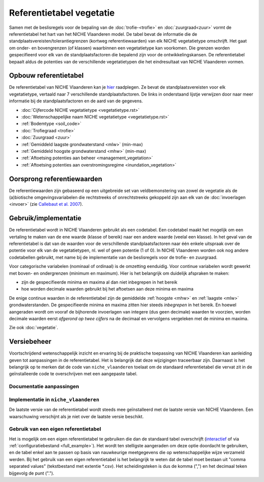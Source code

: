 #########################
Referentietabel vegetatie
#########################

.. Mogelijke structuur en invulling; voel je vrij voor volledige make-over ...

Samen met de beslisregels voor de bepaling van de :doc:`trofie-<trofie>` en :doc:`zuurgraad<zuur>` vormt de referentietabel het hart van het NICHE Vlaanderen model. De tabel bevat de informatie die de standplaatsvereisten/tolerantiegrenzen (kortweg referentiewaarden) van elk NICHE vegetatietype omschrijft. Het gaat om onder- en bovengrenzen (of klassen) waarbinnen een vegetatietype kan voorkomen. Die grenzen worden gespecifieerd voor elk van de standplaatsfactoren die bepalend zijn voor de ontwikkelingskansen. De referentietabel bepaalt aldus de potenties van de verschillende vegetatietypen die het eindresultaat van NICHE Vlaanderen vormen.

Opbouw referentietabel
======================

De referentietabel van NICHE Vlaanderen kan je `hier <https://github.com/inbo/niche_vlaanderen/blob/master/niche_vlaanderen/system_tables/niche_vegetation.csv>`_ raadplegen. Ze bevat de standplaatsvereisten voor elk vegetatietype, vertaald naar 7 verschillende standplaatsfactoren. De links in onderstaand lijstje verwijzen door naar meer informatie bij de standplaatsfactoren en de aard van de gegevens.

- :doc:`Cijfercode NICHE vegetatietype <vegetatietype.rst>`
- :doc:`Wetenschappelijke naam NICHE vegetatietype <vegetatietype.rst>`
- :ref:`Bodemtype <soil_code>`
- :doc:`Trofiegraad <trofie>`
- :doc:`Zuurgraad <zuur>`
- :ref:`Gemiddeld laagste grondwaterstand <mlw>` (min-max)
- :ref:`Gemiddeld hoogste grondwaterstand <mhw>` (min-max)
- :ref:`Aftoetsing potenties aan beheer <management_vegetation>`
- :ref:`Aftoetsing potenties aan overstromingsregime <inundation_vegetation>`

Oorsprong referentiewaarden
===========================

De referentiewaarden zijn gebaseerd op een uitgebreide set van veldbemonstering van zowel de vegetatie als de (a)biotische omgevingsvariabelen die rechtstreeks of onrechtstreeks gekoppeld zijn aan elk van de :doc:`invoerlagen <invoer>` (zie `Callebaut et al. 2007 <https://pureportal.inbo.be/portal/files/5370206/Callebaut_etal_2007_NicheVlaanderen.pdf>`_).

Gebruik/implementatie
=====================

De referentietabel wordt in NICHE Vlaanderen gebruikt als een codetabel. Een codetabel maakt het mogelijk om een vertaling te maken van de ene waarde (klasse of bereik) naar een andere waarde (veelal een klasse). In het geval van de referentietabel is dat van de waarden voor de verschillende standplaatsfactoren naar één enkele uitspraak over de potentie voor elk van de vegetatietypen, nl. wel of geen potentie (1 of 0). In NICHE Vlaanderen worden ook nog andere codetabellen gebruikt, met name bij de implementatie van de beslisregels voor de trofie- en zuurgraad.

Voor categorische variabelen (nominaal of ordinaal) is de omzetting eenduidig. Voor continue variabelen wordt gewerkt met boven- en ondergrenzen (minimum en maximum). Hier is het belangrijk om duidelijk afspraken te maken:

- zijn de gespecifieerde minima en maxima al dan niet inbegrepen in het bereik
- hoe worden decimale waarden gebruikt bij het aftoetsen aan deze minima en maxima

De enige continue waarden in de referentietabel zijn de gemiddelde :ref:`hoogste <mhw>` en :ref:`laagste <mlw>` grondwaterstanden. De gespecifieerde minima en maxima zitten hier steeds *inbegrepen* in het bereik. En hoewel aangeraden wordt om vooraf de bijhorende invoerlagen van integere (dus geen decimale) waarden te voorzien, worden decimale waarden eerst *afgerond op twee cijfers* na de decimaal en vervolgens vergeleken met de minima en maxima.

Zie ook :doc:`vegetatie`.

Versiebeheer
============

Voortschrijdend wetenschappelijk inzicht en ervaring bij de praktische toepassing van NICHE Vlaanderen kan aanleiding geven tot aanpassingen in de referentietabel. Het is belangrijk dat deze wijzigingen traceerbaar zijn. Daarnaast is het belangrijk op te merken dat de code van ``niche_vlaanderen`` toelaat om de standaard referentietabel die vervat zit in de geïnstalleerde code te overschrijven met een aangepaste tabel.

Documentatie aanpassingen
-------------------------

Implementatie in ``niche_vlaanderen``
-------------------------------------

De laatste versie van de referentietabel wordt steeds mee geïnstalleerd met de laatste versie van NICHE Vlaanderen.
Een waarschuwing verschijnt als je niet over de laatste versie beschikt.

Gebruik van een eigen referentietabel
-------------------------------------

Het is mogelijk om een eigen referentietabel te gebruiken die dan de standaard tabel overschrijft (`interactief <https://inbo.github.io/niche_vlaanderen/advanced_usage.html#Overwriting-standard-code-tables>`_ of via :ref:`configuratiebestand <full_example>`).
Het wordt ten stelligste aangeraden om deze optie doordacht te gebruiken, en de tabel enkel aan te passen op basis van nauwkeurige meetgegevens die op wetenschappelijke wijze verzameld werden.
Bij het gebruik van een eigen referentietabel is het belangrijk te weten dat de tabel moet bestaan uit "comma separated values" (tekstbestand met extentie *.csv). Het scheidingsteken is dus de komma (",") en het decimaal teken bijgevolg de punt (".").

.. onduidelijk welke mogelijkheden er zijn bij de opmaak van een eigen tabel; de standplaatsfactoren liggen vast, maar kan je zomaar vegetatietypen toevoegen, en zoja hoeveel?

